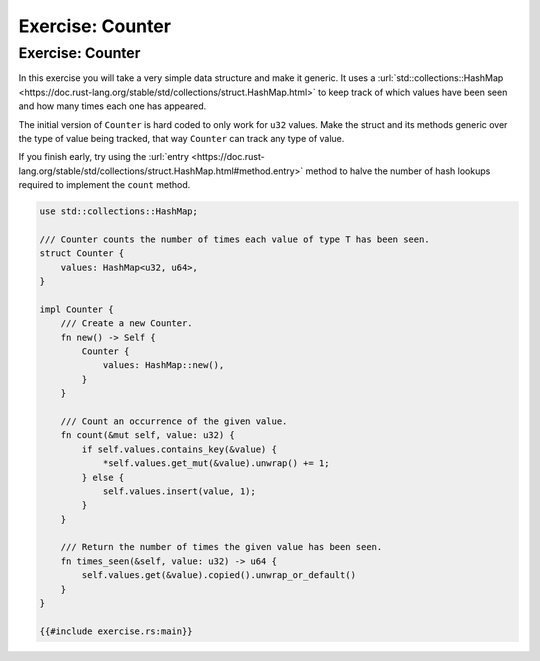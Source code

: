 ===================
Exercise: Counter
===================

-------------------
Exercise: Counter
-------------------

In this exercise you will take a very simple data structure and make it
generic. It uses a
:url:`std::collections::HashMap <https://doc.rust-lang.org/stable/std/collections/struct.HashMap.html>`
to keep track of which values have been seen and how many times each one
has appeared.

The initial version of ``Counter`` is hard coded to only work for
``u32`` values. Make the struct and its methods generic over the type of
value being tracked, that way ``Counter`` can track any type of value.

If you finish early, try using the
:url:`entry <https://doc.rust-lang.org/stable/std/collections/struct.HashMap.html#method.entry>`
method to halve the number of hash lookups required to implement the
``count`` method.

.. code:: rust,compile_fail,editable

   use std::collections::HashMap;

   /// Counter counts the number of times each value of type T has been seen.
   struct Counter {
       values: HashMap<u32, u64>,
   }

   impl Counter {
       /// Create a new Counter.
       fn new() -> Self {
           Counter {
               values: HashMap::new(),
           }
       }

       /// Count an occurrence of the given value.
       fn count(&mut self, value: u32) {
           if self.values.contains_key(&value) {
               *self.values.get_mut(&value).unwrap() += 1;
           } else {
               self.values.insert(value, 1);
           }
       }

       /// Return the number of times the given value has been seen.
       fn times_seen(&self, value: u32) -> u64 {
           self.values.get(&value).copied().unwrap_or_default()
       }
   }

   {{#include exercise.rs:main}}
